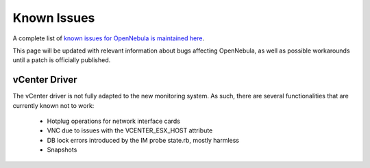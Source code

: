 .. _known_issues:

================================================================================
Known Issues
================================================================================

A complete list of `known issues for OpenNebula is maintained here <https://github.com/OpenNebula/one/issues?q=is%3Aopen+is%3Aissue+label%3A%22Type%3A+Bug%22+label%3A%22Status%3A+Accepted%22>`__.

This page will be updated with relevant information about bugs affecting OpenNebula, as well as possible workarounds until a patch is officially published.

vCenter Driver
==========================

The vCenter driver is not fully adapted to the new monitoring system. As such, there are several functionalities that are currently known not to work:

  - Hotplug operations for network interface cards
  - VNC due to issues with the VCENTER_ESX_HOST attribute
  - DB lock errors introduced by the IM probe state.rb, mostly harmless
  - Snapshots
